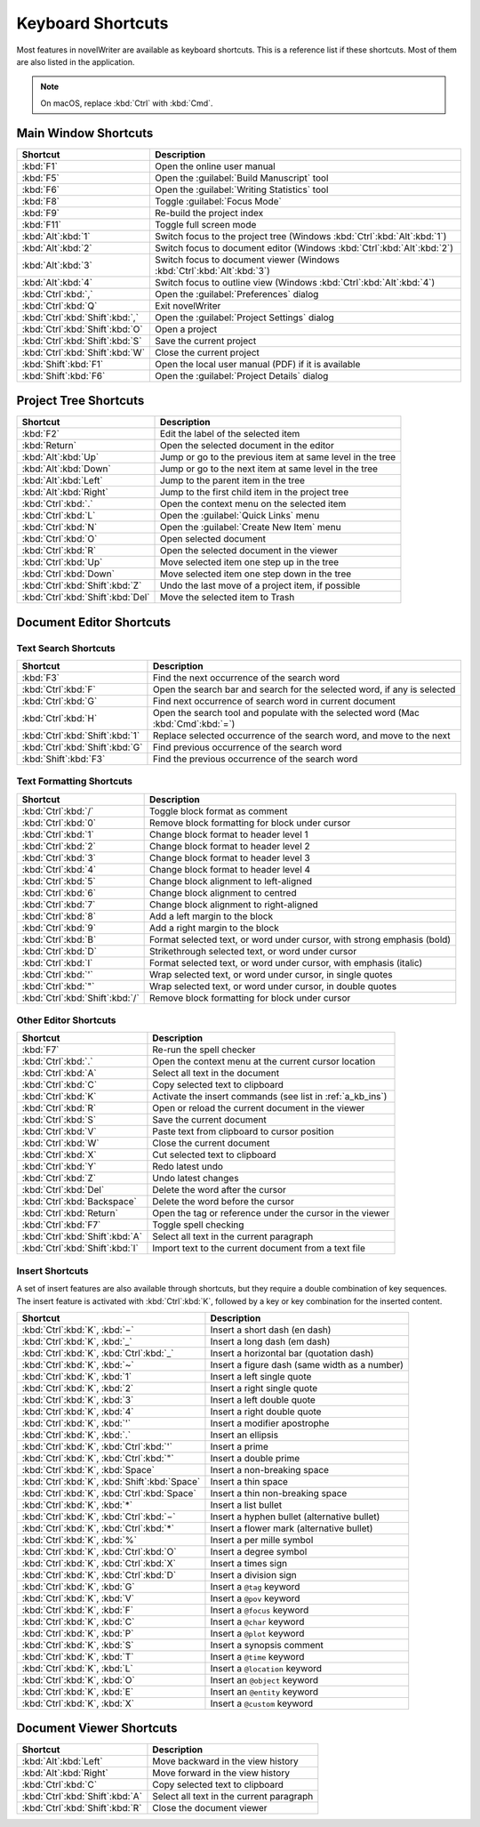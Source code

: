 .. _a_kb:

******************
Keyboard Shortcuts
******************

Most features in novelWriter are available as keyboard shortcuts. This is a reference list if these
shortcuts. Most of them are also listed in the application.

.. note::
   On macOS, replace :kbd:`Ctrl` with :kbd:`Cmd`.


.. _a_kb_main:

Main Window Shortcuts
=====================

.. csv-table::
   :header: "Shortcut", "Description"

   ":kbd:`F1`",                       "Open the online user manual"
   ":kbd:`F5`",                       "Open the :guilabel:`Build Manuscript` tool"
   ":kbd:`F6`",                       "Open the :guilabel:`Writing Statistics` tool"
   ":kbd:`F8`",                       "Toggle :guilabel:`Focus Mode`"
   ":kbd:`F9`",                       "Re-build the project index"
   ":kbd:`F11`",                      "Toggle full screen mode"
   ":kbd:`Alt`:kbd:`1`",              "Switch focus to the project tree (Windows :kbd:`Ctrl`:kbd:`Alt`:kbd:`1`)"
   ":kbd:`Alt`:kbd:`2`",              "Switch focus to document editor (Windows :kbd:`Ctrl`:kbd:`Alt`:kbd:`2`)"
   ":kbd:`Alt`:kbd:`3`",              "Switch focus to document viewer (Windows :kbd:`Ctrl`:kbd:`Alt`:kbd:`3`)"
   ":kbd:`Alt`:kbd:`4`",              "Switch focus to outline view (Windows :kbd:`Ctrl`:kbd:`Alt`:kbd:`4`)"
   ":kbd:`Ctrl`:kbd:`,`",             "Open the :guilabel:`Preferences` dialog"
   ":kbd:`Ctrl`:kbd:`Q`",             "Exit novelWriter"
   ":kbd:`Ctrl`:kbd:`Shift`:kbd:`,`", "Open the :guilabel:`Project Settings` dialog"
   ":kbd:`Ctrl`:kbd:`Shift`:kbd:`O`", "Open a project"
   ":kbd:`Ctrl`:kbd:`Shift`:kbd:`S`", "Save the current project"
   ":kbd:`Ctrl`:kbd:`Shift`:kbd:`W`", "Close the current project"
   ":kbd:`Shift`:kbd:`F1`",           "Open the local user manual (PDF) if it is available"
   ":kbd:`Shift`:kbd:`F6`",           "Open the :guilabel:`Project Details` dialog"

.. _a_kb_tree:

Project Tree Shortcuts
======================

.. csv-table::
   :header: "Shortcut", "Description"

   ":kbd:`F2`",                         "Edit the label of the selected item"
   ":kbd:`Return`",                     "Open the selected document in the editor"
   ":kbd:`Alt`:kbd:`Up`",               "Jump or go to the previous item at same level in the tree"
   ":kbd:`Alt`:kbd:`Down`",             "Jump or go to the next item at same level in the tree"
   ":kbd:`Alt`:kbd:`Left`",             "Jump to the parent item in the tree"
   ":kbd:`Alt`:kbd:`Right`",            "Jump to the first child item in the project tree"
   ":kbd:`Ctrl`:kbd:`.`",               "Open the context menu on the selected item"
   ":kbd:`Ctrl`:kbd:`L`",               "Open the :guilabel:`Quick Links` menu"
   ":kbd:`Ctrl`:kbd:`N`",               "Open the :guilabel:`Create New Item` menu"
   ":kbd:`Ctrl`:kbd:`O`",               "Open selected document"
   ":kbd:`Ctrl`:kbd:`R`",               "Open the selected document in the viewer"
   ":kbd:`Ctrl`:kbd:`Up`",              "Move selected item one step up in the tree"
   ":kbd:`Ctrl`:kbd:`Down`",            "Move selected item one step down in the tree"
   ":kbd:`Ctrl`:kbd:`Shift`:kbd:`Z`",   "Undo the last move of a project item, if possible"
   ":kbd:`Ctrl`:kbd:`Shift`:kbd:`Del`", "Move the selected item to Trash"


.. _a_kb_editor:

Document Editor Shortcuts
=========================


Text Search Shortcuts
---------------------

.. csv-table::
   :header: "Shortcut", "Description"

   ":kbd:`F3`",                       "Find the next occurrence of the search word"
   ":kbd:`Ctrl`:kbd:`F`",             "Open the search bar and search for the selected word, if any is selected"
   ":kbd:`Ctrl`:kbd:`G`",             "Find next occurrence of search word in current document"
   ":kbd:`Ctrl`:kbd:`H`",             "Open the search tool and populate with the selected word (Mac :kbd:`Cmd`:kbd:`=`)"
   ":kbd:`Ctrl`:kbd:`Shift`:kbd:`1`", "Replace selected occurrence of the search word, and move to the next"
   ":kbd:`Ctrl`:kbd:`Shift`:kbd:`G`", "Find previous occurrence of the search word"
   ":kbd:`Shift`:kbd:`F3`",           "Find the previous occurrence of the search word"


Text Formatting Shortcuts
-------------------------

.. csv-table::
   :header: "Shortcut", "Description"

   ":kbd:`Ctrl`:kbd:`/`",             "Toggle block format as comment"
   ":kbd:`Ctrl`:kbd:`0`",             "Remove block formatting for block under cursor"
   ":kbd:`Ctrl`:kbd:`1`",             "Change block format to header level 1"
   ":kbd:`Ctrl`:kbd:`2`",             "Change block format to header level 2"
   ":kbd:`Ctrl`:kbd:`3`",             "Change block format to header level 3"
   ":kbd:`Ctrl`:kbd:`4`",             "Change block format to header level 4"
   ":kbd:`Ctrl`:kbd:`5`",             "Change block alignment to left-aligned"
   ":kbd:`Ctrl`:kbd:`6`",             "Change block alignment to centred"
   ":kbd:`Ctrl`:kbd:`7`",             "Change block alignment to right-aligned"
   ":kbd:`Ctrl`:kbd:`8`",             "Add a left margin to the block"
   ":kbd:`Ctrl`:kbd:`9`",             "Add a right margin to the block"
   ":kbd:`Ctrl`:kbd:`B`",             "Format selected text, or word under cursor, with strong emphasis (bold)"
   ":kbd:`Ctrl`:kbd:`D`",             "Strikethrough selected text, or word under cursor"
   ":kbd:`Ctrl`:kbd:`I`",             "Format selected text, or word under cursor, with emphasis (italic)"
   ":kbd:`Ctrl`:kbd:`'`",             "Wrap selected text, or word under cursor, in single quotes"
   ":kbd:`Ctrl`:kbd:`""`",            "Wrap selected text, or word under cursor, in double quotes"
   ":kbd:`Ctrl`:kbd:`Shift`:kbd:`/`", "Remove block formatting for block under cursor"


Other Editor Shortcuts
----------------------

.. csv-table::
   :header: "Shortcut", "Description"

   ":kbd:`F7`",                       "Re-run the spell checker"
   ":kbd:`Ctrl`:kbd:`.`",             "Open the context menu at the current cursor location"
   ":kbd:`Ctrl`:kbd:`A`",             "Select all text in the document"
   ":kbd:`Ctrl`:kbd:`C`",             "Copy selected text to clipboard"
   ":kbd:`Ctrl`:kbd:`K`",             "Activate the insert commands (see list in :ref:`a_kb_ins`)"
   ":kbd:`Ctrl`:kbd:`R`",             "Open or reload the current document in the viewer"
   ":kbd:`Ctrl`:kbd:`S`",             "Save the current document"
   ":kbd:`Ctrl`:kbd:`V`",             "Paste text from clipboard to cursor position"
   ":kbd:`Ctrl`:kbd:`W`",             "Close the current document"
   ":kbd:`Ctrl`:kbd:`X`",             "Cut selected text to clipboard"
   ":kbd:`Ctrl`:kbd:`Y`",             "Redo latest undo"
   ":kbd:`Ctrl`:kbd:`Z`",             "Undo latest changes"
   ":kbd:`Ctrl`:kbd:`Del`",           "Delete the word after the cursor"
   ":kbd:`Ctrl`:kbd:`Backspace`",     "Delete the word before the cursor"
   ":kbd:`Ctrl`:kbd:`Return`",        "Open the tag or reference under the cursor in the viewer"
   ":kbd:`Ctrl`:kbd:`F7`",            "Toggle spell checking"
   ":kbd:`Ctrl`:kbd:`Shift`:kbd:`A`", "Select all text in the current paragraph"
   ":kbd:`Ctrl`:kbd:`Shift`:kbd:`I`", "Import text to the current document from a text file"

.. _a_kb_ins:

Insert Shortcuts
----------------

A set of insert features are also available through shortcuts, but they require a double
combination of key sequences. The insert feature is activated with :kbd:`Ctrl`:kbd:`K`, followed by
a key or key combination for the inserted content.

.. csv-table::
   :header: "Shortcut", "Description"

   ":kbd:`Ctrl`:kbd:`K`, :kbd:`−`",                 "Insert a short dash (en dash)"
   ":kbd:`Ctrl`:kbd:`K`, :kbd:`_`",                 "Insert a long dash (em dash)"
   ":kbd:`Ctrl`:kbd:`K`, :kbd:`Ctrl`:kbd:`_`",      "Insert a horizontal bar (quotation dash)"
   ":kbd:`Ctrl`:kbd:`K`, :kbd:`~`",                 "Insert a figure dash (same width as a number)"
   ":kbd:`Ctrl`:kbd:`K`, :kbd:`1`",                 "Insert a left single quote"
   ":kbd:`Ctrl`:kbd:`K`, :kbd:`2`",                 "Insert a right single quote"
   ":kbd:`Ctrl`:kbd:`K`, :kbd:`3`",                 "Insert a left double quote"
   ":kbd:`Ctrl`:kbd:`K`, :kbd:`4`",                 "Insert a right double quote"
   ":kbd:`Ctrl`:kbd:`K`, :kbd:`'`",                 "Insert a modifier apostrophe"
   ":kbd:`Ctrl`:kbd:`K`, :kbd:`.`",                 "Insert an ellipsis"
   ":kbd:`Ctrl`:kbd:`K`, :kbd:`Ctrl`:kbd:`'`",      "Insert a prime"
   ":kbd:`Ctrl`:kbd:`K`, :kbd:`Ctrl`:kbd:`""`",     "Insert a double prime"
   ":kbd:`Ctrl`:kbd:`K`, :kbd:`Space`",             "Insert a non-breaking space"
   ":kbd:`Ctrl`:kbd:`K`, :kbd:`Shift`:kbd:`Space`", "Insert a thin space"
   ":kbd:`Ctrl`:kbd:`K`, :kbd:`Ctrl`:kbd:`Space`",  "Insert a thin non-breaking space"
   ":kbd:`Ctrl`:kbd:`K`, :kbd:`*`",                 "Insert a list bullet"
   ":kbd:`Ctrl`:kbd:`K`, :kbd:`Ctrl`:kbd:`−`",      "Insert a hyphen bullet (alternative bullet)"
   ":kbd:`Ctrl`:kbd:`K`, :kbd:`Ctrl`:kbd:`*`",      "Insert a flower mark (alternative bullet)"
   ":kbd:`Ctrl`:kbd:`K`, :kbd:`%`",                 "Insert a per mille symbol"
   ":kbd:`Ctrl`:kbd:`K`, :kbd:`Ctrl`:kbd:`O`",      "Insert a degree symbol"
   ":kbd:`Ctrl`:kbd:`K`, :kbd:`Ctrl`:kbd:`X`",      "Insert a times sign"
   ":kbd:`Ctrl`:kbd:`K`, :kbd:`Ctrl`:kbd:`D`",      "Insert a division sign"
   ":kbd:`Ctrl`:kbd:`K`, :kbd:`G`",                 "Insert a ``@tag`` keyword"
   ":kbd:`Ctrl`:kbd:`K`, :kbd:`V`",                 "Insert a ``@pov`` keyword"
   ":kbd:`Ctrl`:kbd:`K`, :kbd:`F`",                 "Insert a ``@focus`` keyword"
   ":kbd:`Ctrl`:kbd:`K`, :kbd:`C`",                 "Insert a ``@char`` keyword"
   ":kbd:`Ctrl`:kbd:`K`, :kbd:`P`",                 "Insert a ``@plot`` keyword"
   ":kbd:`Ctrl`:kbd:`K`, :kbd:`S`",                 "Insert a synopsis comment"
   ":kbd:`Ctrl`:kbd:`K`, :kbd:`T`",                 "Insert a ``@time`` keyword"
   ":kbd:`Ctrl`:kbd:`K`, :kbd:`L`",                 "Insert a ``@location`` keyword"
   ":kbd:`Ctrl`:kbd:`K`, :kbd:`O`",                 "Insert an ``@object`` keyword"
   ":kbd:`Ctrl`:kbd:`K`, :kbd:`E`",                 "Insert an ``@entity`` keyword"
   ":kbd:`Ctrl`:kbd:`K`, :kbd:`X`",                 "Insert a ``@custom`` keyword"


.. _a_kb_viewer:

Document Viewer Shortcuts
=========================

.. csv-table::
   :header: "Shortcut", "Description"

   ":kbd:`Alt`:kbd:`Left`",           "Move backward in the view history"
   ":kbd:`Alt`:kbd:`Right`",          "Move forward in the view history"
   ":kbd:`Ctrl`:kbd:`C`",             "Copy selected text to clipboard"
   ":kbd:`Ctrl`:kbd:`Shift`:kbd:`A`", "Select all text in the current paragraph"
   ":kbd:`Ctrl`:kbd:`Shift`:kbd:`R`", "Close the document viewer"
